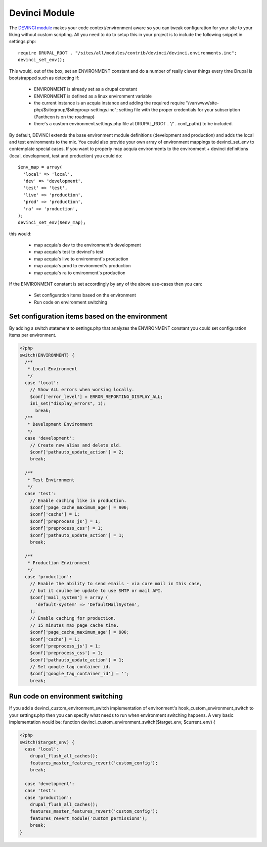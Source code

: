 Devinci Module
--------------

The `DEVINCI module <http://drupal.org/project/devinci>`_ makes your code context/environment aware so you can tweak configuration for your site to your liking without custom scripting.
All you need to do to setup this in your project is to include the following snippet in settings.php:

.. parsed-literal::
     require DRUPAL_ROOT . "/sites/all/modules/contrib/devinci/devinci.environments.inc";
     devinci_set_env();

This would, out of the box, set an ENVIRONMENT constant and do a number of really clever things every time Drupal is bootstrapped such as detecting if:

 * ENVIRONMENT is already set as a drupal constant
 * ENVIRONMENT is defined as a linux environment variable
 * the current instance is an acquia instance and adding the required require "/var/www/site-php/$sitegroup/$sitegroup-settings.inc"; setting file with the proper credentials for your subscription (Pantheon is on the roadmap)
 * there's a custom environment.settings.php file at DRUPAL_ROOT . '/' . conf_path() to be included.

By default, DEVINCI extends the base environment module definitions (development and production) and adds the local and test environments to the mix.
You could also provide your own array of environment mappings to devinci_set_env to contemplate special cases. If you want to properly map acquia environments to the environment + devinci definitions (local, development, test and production) you could do:

.. parsed-literal::
      $env_map = array(
        'local' => 'local',
        'dev' => 'development',
        'test' => 'test',
        'live' => 'production',
        'prod' => 'production',
        'ra' => 'production',
      );
      devinci_set_env($env_map);

this would:

 * map acquia's dev to the environment's development
 * map acquia's test to devinci's test
 * map acquia's live to environment's production
 * map acquia's prod to environment's production
 * map acquia's ra to environment's production

If the ENVIRONMENT constant is set accordingly by any of the above use-cases then you can:

 * Set configuration items based on the environment
 * Run code on environment switching

Set configuration items based on the environment
~~~~~~~~~~~~~~~~~~~~~~~~~~~~~~~~~~~~~~~~~~~~~~~~

By adding a switch statement to settings.php that analyzes the ENVIRONMENT constant you could set configuration items per environment.

.. code-block:: php

   <?php
   switch(ENVIRONMENT) {
     /**
      * Local Environment
      */
     case 'local':
       // Show ALL errors when working locally.
       $conf['error_level'] = ERROR_REPORTING_DISPLAY_ALL;
       ini_set("display_errors", 1);
   	 break;
     /**
      * Development Environment
      */
     case 'development':
       // Create new alias and delete old.
       $conf['pathauto_update_action'] = 2;
       break;

     /**
      * Test Environment
      */
     case 'test':
       // Enable caching like in production.
       $conf['page_cache_maximum_age'] = 900;
       $conf['cache'] = 1;
       $conf['preprocess_js'] = 1;
       $conf['preprocess_css'] = 1;
       $conf['pathauto_update_action'] = 1;
       break;

     /**
      * Production Environment
      */
     case 'production':
       // Enable the ability to send emails - via core mail in this case,
       // but it coulbe be update to use SMTP or mail API.
       $conf['mail_system'] = array (
         'default-system' => 'DefaultMailSystem',
       );
       // Enable caching for production.
       // 15 minutes max page cache time.
       $conf['page_cache_maximum_age'] = 900;
       $conf['cache'] = 1;
       $conf['preprocess_js'] = 1;
       $conf['preprocess_css'] = 1;
       $conf['pathauto_update_action'] = 1;
       // Set google tag container id.
       $conf['google_tag_container_id'] = '';
       break;

Run code on environment switching
~~~~~~~~~~~~~~~~~~~~~~~~~~~~~~~~~

If you add a devinci_custom_environment_switch implementation of environment's hook_custom_environment_switch to your settings.php then you can specify what needs to run when environment switching happens. A very basic implementation would be:
function devinci_custom_environment_switch($target_env, $current_env) {

.. code-block:: php

   <?php
   switch($target_env) {
     case 'local':
       drupal_flush_all_caches();
       features_master_features_revert('custom_config');
       break;

     case 'development':
     case 'test':
     case 'production':
       drupal_flush_all_caches();
       features_master_features_revert('custom_config');
       features_revert_module('custom_permissions');
       break;
   }
